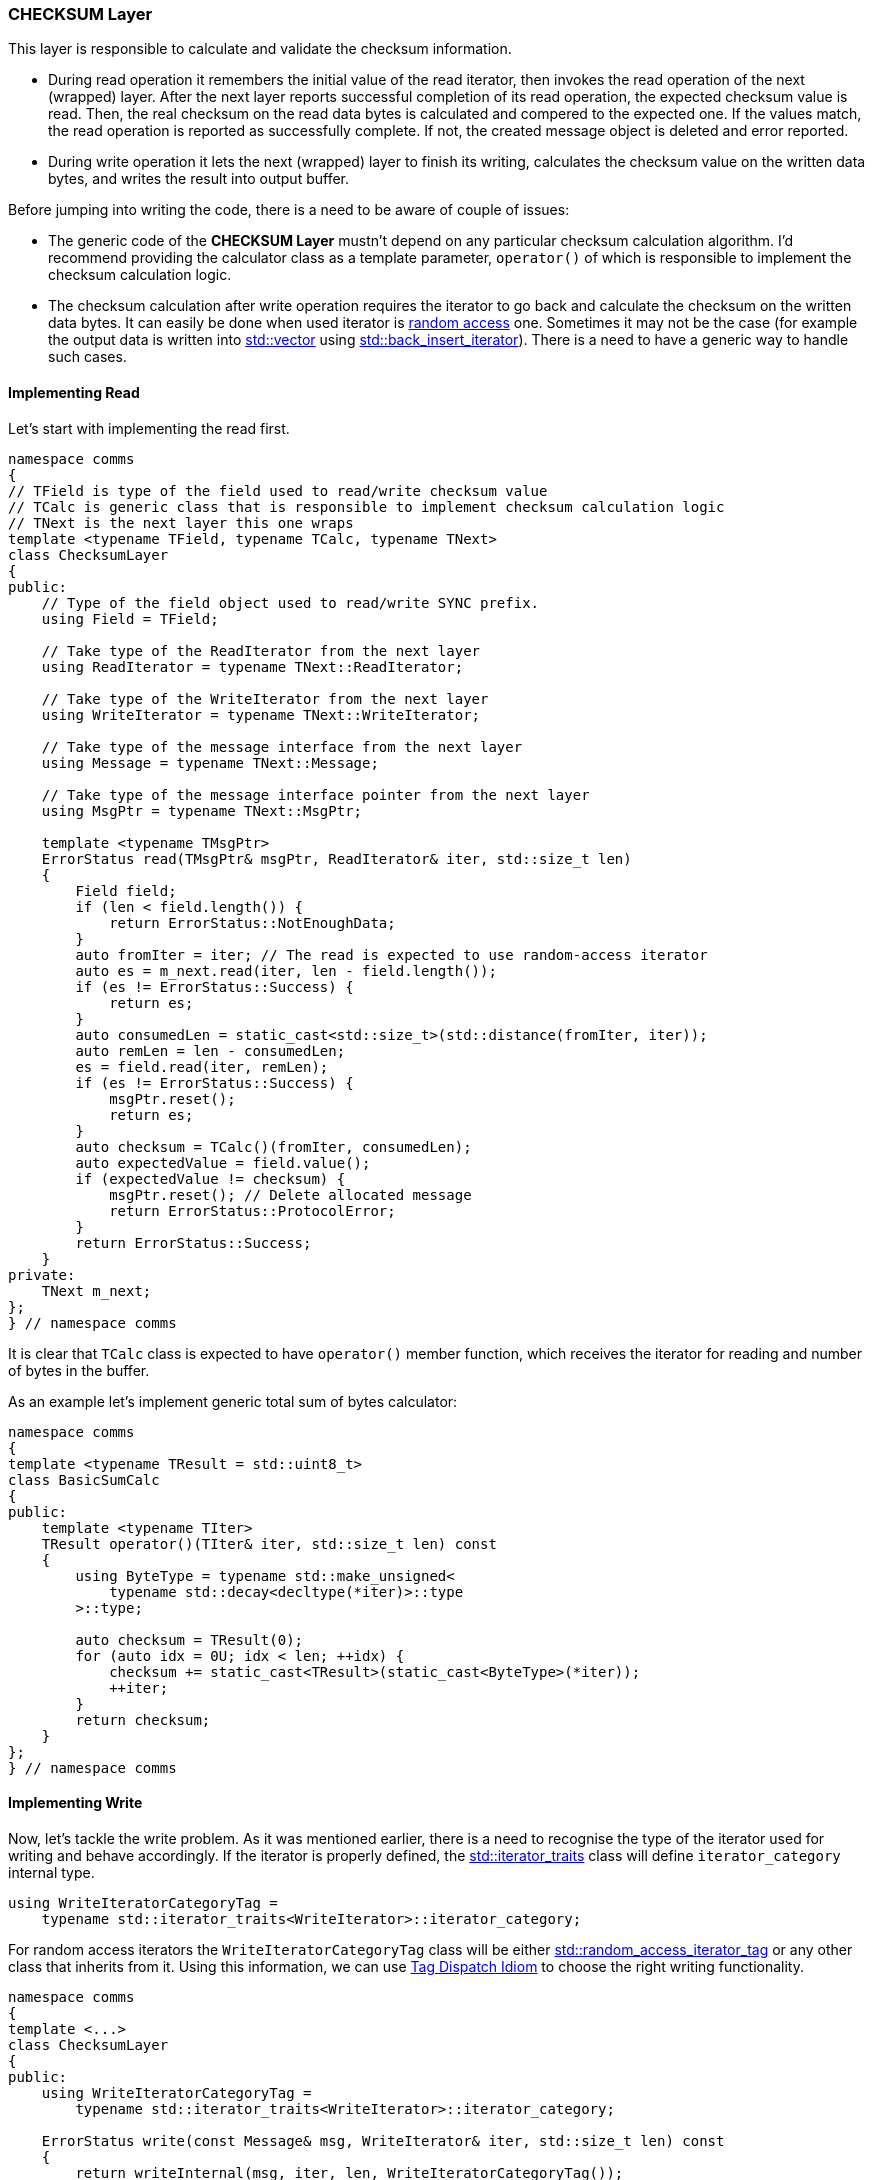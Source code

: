 [[transport-checksum]]
=== CHECKSUM Layer ===

This layer is responsible to calculate and validate the checksum information.

- During read operation it remembers the initial value of the read iterator,
then invokes the read operation of the next (wrapped) layer. After the
next layer reports successful completion of its read operation, the expected checksum 
value is read. Then, the real checksum on the read data bytes is calculated and
compered to the expected one. If the values match, the read operation is
reported as successfully complete. If not, the created message object is
deleted and error reported.
- During write operation it lets the next (wrapped) layer to finish its
writing, calculates the checksum value on the written
data bytes, and writes the result into output buffer.

Before jumping into writing the code, there is a need to be aware of couple of
issues:

- The generic code of the *CHECKSUM Layer* mustn't depend on any particular
checksum calculation algorithm. I'd recommend providing the calculator class as a template
parameter, `operator()` of which is responsible to implement the checksum 
calculation logic.
- The checksum calculation after write operation requires the iterator to
go back and calculate the checksum on the written data bytes. It can easily
be done when used iterator is 
http://en.cppreference.com/w/cpp/concept/RandomAccessIterator[random access] 
one. Sometimes it may not
be the case (for example the output data is written into 
http://en.cppreference.com/w/cpp/container/vector[std::vector] using
http://en.cppreference.com/w/cpp/iterator/back_insert_iterator[std::back_insert_iterator]).
There is a need to have a generic way to handle such cases.

==== Implementing Read ====

Let's start with implementing the read first.
[source, c++]
----
namespace comms
{
// TField is type of the field used to read/write checksum value
// TCalc is generic class that is responsible to implement checksum calculation logic
// TNext is the next layer this one wraps
template <typename TField, typename TCalc, typename TNext>
class ChecksumLayer
{
public:
    // Type of the field object used to read/write SYNC prefix.
    using Field = TField;
    
    // Take type of the ReadIterator from the next layer
    using ReadIterator = typename TNext::ReadIterator;

    // Take type of the WriteIterator from the next layer
    using WriteIterator = typename TNext::WriteIterator;

    // Take type of the message interface from the next layer
    using Message = typename TNext::Message;
    
    // Take type of the message interface pointer from the next layer
    using MsgPtr = typename TNext::MsgPtr; 
    
    template <typename TMsgPtr>
    ErrorStatus read(TMsgPtr& msgPtr, ReadIterator& iter, std::size_t len)
    {
        Field field;
        if (len < field.length()) {
            return ErrorStatus::NotEnoughData;
        }
        auto fromIter = iter; // The read is expected to use random-access iterator
        auto es = m_next.read(iter, len - field.length());
        if (es != ErrorStatus::Success) {
            return es;
        }
        auto consumedLen = static_cast<std::size_t>(std::distance(fromIter, iter));
        auto remLen = len - consumedLen;
        es = field.read(iter, remLen);
        if (es != ErrorStatus::Success) {
            msgPtr.reset();
            return es;
        }
        auto checksum = TCalc()(fromIter, consumedLen);
        auto expectedValue = field.value();
        if (expectedValue != checksum) {
            msgPtr.reset(); // Delete allocated message
            return ErrorStatus::ProtocolError;
        }
        return ErrorStatus::Success;
    } 
private:
    TNext m_next;
};
} // namespace comms
----

It is clear that `TCalc` class is expected to have `operator()` member
function, which receives the iterator for reading and number of bytes 
in the buffer.

As an example let's implement generic total sum of bytes calculator:
[source, c++]
----
namespace comms
{
template <typename TResult = std::uint8_t>
class BasicSumCalc
{
public:
    template <typename TIter>
    TResult operator()(TIter& iter, std::size_t len) const
    {
        using ByteType = typename std::make_unsigned<
            typename std::decay<decltype(*iter)>::type
        >::type;

        auto checksum = TResult(0);
        for (auto idx = 0U; idx < len; ++idx) {
            checksum += static_cast<TResult>(static_cast<ByteType>(*iter));
            ++iter;
        }
        return checksum;
    }
};
} // namespace comms
----

==== Implementing Write ====

Now, let's tackle the write problem. As it was mentioned earlier, there is a need to
recognise the type of the iterator used for writing and behave accordingly. 
If the iterator is properly defined, the 
http://en.cppreference.com/w/cpp/iterator/iterator_traits[std::iterator_traits] 
class will define `iterator_category` internal type.
[source, c++]
----
using WriteIteratorCategoryTag = 
    typename std::iterator_traits<WriteIterator>::iterator_category;
----
For random access iterators the `WriteIteratorCategoryTag` class will be
either http://en.cppreference.com/w/cpp/iterator/iterator_tags[std::random_access_iterator_tag] 
or any other class that inherits from it. Using this information, we can use
http://www.generic-programming.org/languages/cpp/techniques.php#tag_dispatching[Tag Dispatch Idiom]
to choose the right writing functionality.
[source, c++]
----
namespace comms
{
template <...>
class ChecksumLayer
{
public:
    using WriteIteratorCategoryTag =
        typename std::iterator_traits<WriteIterator>::iterator_category;

    ErrorStatus write(const Message& msg, WriteIterator& iter, std::size_t len) const
    {
        return writeInternal(msg, iter, len, WriteIteratorCategoryTag());
    } 
    
private:
    ErrorStatus writeInternal(
        const Message& msg, 
        WriteIterator& iter, 
        std::size_t len,
        const std::random_access_iterator_tag&) const
    {
        return writeRandomAccess(msg, iter, len);
    } 
    
    ErrorStatus writeInternal(
        const Message& msg, 
        WriteIterator& iter, 
        std::size_t len,
        const std::output_iterator_tag&) const
    {
        return writeOutput(msg, iter, len);
    } 
    
    ErrorStatus writeRandomAccess(const Message& msg, WriteIterator& iter, std::size_t len) const
    {
        auto fromIter = iter;
        auto es = m_next.write(msg, iter, len);
        if (es != ErrorStatus::Success) {
            return es;
        }
        auto consumedLen = static_cast<std::size_t>(std::distance(fromIter, iter));
        auto remLen = len - consumedLen;
        Field field;
        field.value() = TCalc()(fromIter, consumedLen);
        return field.write(iter, remLen);
    } 

    ErrorStatus writeOutput(const Message& msg, WriteIterator& iter, std::size_t len) const
    {
        TField field;
        auto es = m_next.write(msg, iter, len - field.length());
        if (es != ErrorStatus::Success) {
            return es;
        }
        field.write(iter, field.length());
        return ErrorStatus::UpdateRequired;
    } 
    
    TNext m_next;
};
} // namespace comms
----
Please pay attention, that `writeOutput()` function above is unable to
properly calculate the checksum of the written data. There is no way the
iterator can be reversed back and used as input instead of output. As the
result the function returns special error status: `ErrorStatus::UpdateRequired`.
It is an indication that the write operation is not complete and the 
output should be updated using random access iterator.

==== Implementing Update ====

[source, c++]
----
namespace comms
{
template <...>
class ChecksumLayer
{
public:

    template <typename TIter>
    ErrorStatus update(TIter& iter, std::size_t len) const
    {
        Field field;
        auto fromIter = iter;
        auto es = m_next.update(iter, len - field.length());
        if (es != ErrorStatus::Success) {
            return es;
        }

        auto consumedLen = static_cast<std::size_t>(std::distance(fromIter, iter));
        auto remLen = len - consumedLen;
        field.value() = TCalc()(fromIter, consumedLen);
        es = field.write(iter, remLen);
        return es;
    }
    
private:
    TNext m_next;
};
} // namespace comms
----

Please note, that every other layer must also implement the `update()` member
function, which will just advance the provided iterator by the number
of bytes required to write its field and invoke `update()` member function
of the next (wrapped) layer.
[source, c++]
----
namespace comms
{
template <typename TMessage>
class MsgDataLayer
{
public:
    template <typename TIter>
    ErrorStatus update(TIter& iter, std::size_t len) const
    {
        std::advance(iter, len);
        return ErrorStatus::Success;
    }
};

} // namespace comms
----

[source, c++]
----
namespace comms
{
template <...>
class MsgIdLayer
{
public:
    template <typename TIter>
    ErrorStatus update(TIter& iter, std::size_t len) const
    {
        TField field;
        std::advance(iter, field.length());
        return m_next.update(iter, len - field.length());
    }
    
private:
    TNext m_next;
};

} // namespace comms
----

And so on for the rest of the layers. Also note, that the code above will
work, only when the field has the *same serialisation length for any value*.
If this is not the case 
(https://en.wikipedia.org/wiki/Variable-length_quantity[Base-128] encoding
is used), the previously written value needs to be read, instead of
just advancing the iterator, to make sure the iterator is advanced
right amount of bytes:
[source, c++]
----
template <typename TIter>
ErrorStatus update(TIter& iter, std::size_t len) const
{
    TField field;
    auto es = field.read(iter);
    if (es != ErrorStatus::Success) {
        return es;
    }
    return m_next.update(iter, len - field.length());
}
----
The variable serialisation length encoding will be forced using some kind of
special option. It can be identified at compile time and 
http://www.generic-programming.org/languages/cpp/techniques.php#tag_dispatching[Tag Dispatch Idiom]
can be used to select appropriate `update` functionality.

The caller, that requests protocol stack to serialise a message, must check
the error status value returned by the `write()` operation. 
If it is `ErrorStatus::UpdateRequired`,
the caller must create random-access iterator to the already written buffer
and invoke `update()` function with it, to make sure the written information 
is correct.
[source, c++]
----
using ProtocolStack = ...;
ProtocolStack protStack;

ErrorStatus sendMessage(const Message& msg)
{
    ProtocolStack::WriteIterator writeIter = ...;
    auto es = protStack.write(msg, writeIter, bufLen);
    if (es == ErrorStatus::UpdateRequired) {
        auto updateIter = ...; // Random access iterator to written data
        es = protStack.update(updateIter, ...);
    }
    return es;
}

----
